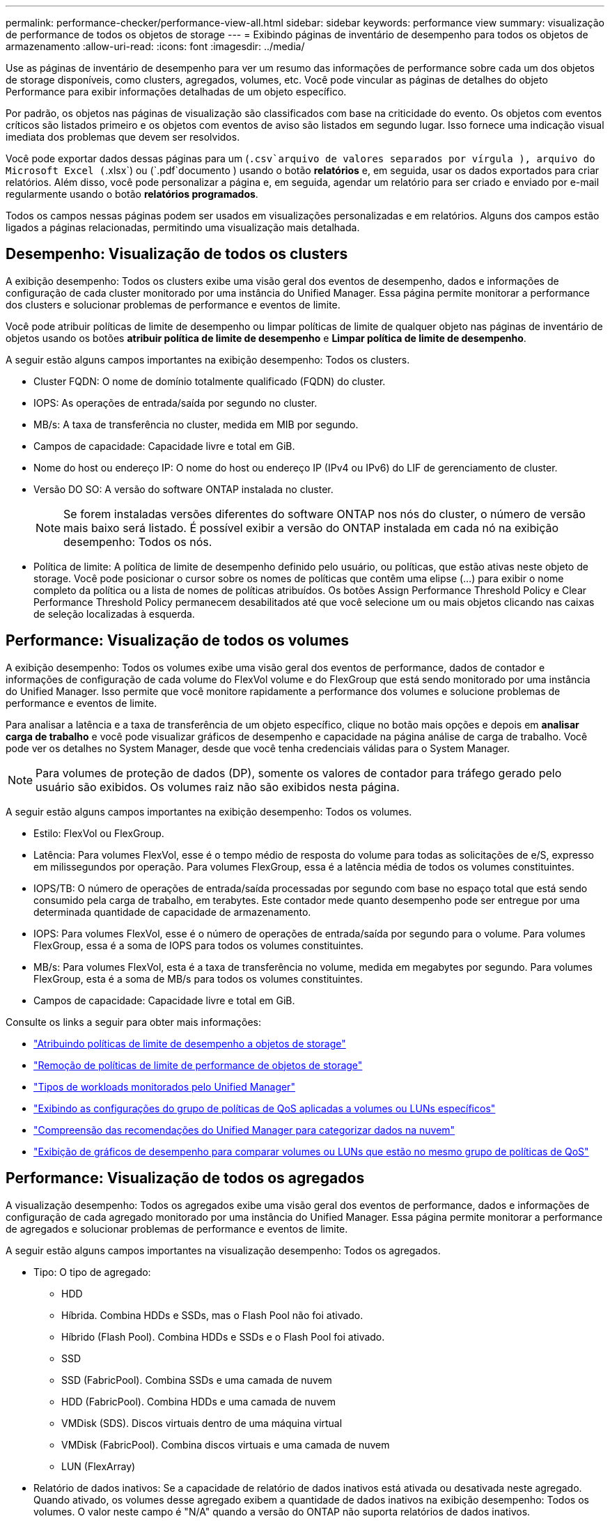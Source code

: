 ---
permalink: performance-checker/performance-view-all.html 
sidebar: sidebar 
keywords: performance view 
summary: visualização de performance de todos os objetos de storage 
---
= Exibindo páginas de inventário de desempenho para todos os objetos de armazenamento
:allow-uri-read: 
:icons: font
:imagesdir: ../media/


[role="lead"]
Use as páginas de inventário de desempenho para ver um resumo das informações de performance sobre cada um dos objetos de storage disponíveis, como clusters, agregados, volumes, etc. Você pode vincular as páginas de detalhes do objeto Performance para exibir informações detalhadas de um objeto específico.

Por padrão, os objetos nas páginas de visualização são classificados com base na criticidade do evento. Os objetos com eventos críticos são listados primeiro e os objetos com eventos de aviso são listados em segundo lugar. Isso fornece uma indicação visual imediata dos problemas que devem ser resolvidos.

Você pode exportar dados dessas páginas para um (`.csv`arquivo de valores separados por vírgula ), arquivo do Microsoft Excel (`.xlsx`) ou (`.pdf`documento ) usando o botão *relatórios* e, em seguida, usar os dados exportados para criar relatórios. Além disso, você pode personalizar a página e, em seguida, agendar um relatório para ser criado e enviado por e-mail regularmente usando o botão *relatórios programados*.

Todos os campos nessas páginas podem ser usados em visualizações personalizadas e em relatórios. Alguns dos campos estão ligados a páginas relacionadas, permitindo uma visualização mais detalhada.



== Desempenho: Visualização de todos os clusters

A exibição desempenho: Todos os clusters exibe uma visão geral dos eventos de desempenho, dados e informações de configuração de cada cluster monitorado por uma instância do Unified Manager. Essa página permite monitorar a performance dos clusters e solucionar problemas de performance e eventos de limite.

Você pode atribuir políticas de limite de desempenho ou limpar políticas de limite de qualquer objeto nas páginas de inventário de objetos usando os botões *atribuir política de limite de desempenho* e *Limpar política de limite de desempenho*.

A seguir estão alguns campos importantes na exibição desempenho: Todos os clusters.

* Cluster FQDN: O nome de domínio totalmente qualificado (FQDN) do cluster.
* IOPS: As operações de entrada/saída por segundo no cluster.
* MB/s: A taxa de transferência no cluster, medida em MIB por segundo.
* Campos de capacidade: Capacidade livre e total em GiB.
* Nome do host ou endereço IP: O nome do host ou endereço IP (IPv4 ou IPv6) do LIF de gerenciamento de cluster.
* Versão DO SO: A versão do software ONTAP instalada no cluster.
+

NOTE: Se forem instaladas versões diferentes do software ONTAP nos nós do cluster, o número de versão mais baixo será listado. É possível exibir a versão do ONTAP instalada em cada nó na exibição desempenho: Todos os nós.

* Política de limite: A política de limite de desempenho definido pelo usuário, ou políticas, que estão ativas neste objeto de storage. Você pode posicionar o cursor sobre os nomes de políticas que contêm uma elipse (...) para exibir o nome completo da política ou a lista de nomes de políticas atribuídos. Os botões Assign Performance Threshold Policy e Clear Performance Threshold Policy permanecem desabilitados até que você selecione um ou mais objetos clicando nas caixas de seleção localizadas à esquerda.




== Performance: Visualização de todos os volumes

A exibição desempenho: Todos os volumes exibe uma visão geral dos eventos de performance, dados de contador e informações de configuração de cada volume do FlexVol volume e do FlexGroup que está sendo monitorado por uma instância do Unified Manager. Isso permite que você monitore rapidamente a performance dos volumes e solucione problemas de performance e eventos de limite.

Para analisar a latência e a taxa de transferência de um objeto específico, clique no botão mais opções image:icon_kabob.gif[""]e depois em *analisar carga de trabalho* e você pode visualizar gráficos de desempenho e capacidade na página análise de carga de trabalho. Você pode ver os detalhes no System Manager, desde que você tenha credenciais válidas para o System Manager.


NOTE: Para volumes de proteção de dados (DP), somente os valores de contador para tráfego gerado pelo usuário são exibidos. Os volumes raiz não são exibidos nesta página.

A seguir estão alguns campos importantes na exibição desempenho: Todos os volumes.

* Estilo: FlexVol ou FlexGroup.
* Latência: Para volumes FlexVol, esse é o tempo médio de resposta do volume para todas as solicitações de e/S, expresso em milissegundos por operação. Para volumes FlexGroup, essa é a latência média de todos os volumes constituintes.
* IOPS/TB: O número de operações de entrada/saída processadas por segundo com base no espaço total que está sendo consumido pela carga de trabalho, em terabytes. Este contador mede quanto desempenho pode ser entregue por uma determinada quantidade de capacidade de armazenamento.
* IOPS: Para volumes FlexVol, esse é o número de operações de entrada/saída por segundo para o volume. Para volumes FlexGroup, essa é a soma de IOPS para todos os volumes constituintes.
* MB/s: Para volumes FlexVol, esta é a taxa de transferência no volume, medida em megabytes por segundo. Para volumes FlexGroup, esta é a soma de MB/s para todos os volumes constituintes.
* Campos de capacidade: Capacidade livre e total em GiB.


Consulte os links a seguir para obter mais informações:

* link:../performance-checker/task_assign_performance_threshold_policies_to_storage_objects.html["Atribuindo políticas de limite de desempenho a objetos de storage"]
* link:../performance-checker/task_remove_performance_threshold_policies_from_storage_objects.html["Remoção de políticas de limite de performance de objetos de storage"]
* link:../performance-checker/concept_types_of_workloads_monitored_by_unified_manager.html["Tipos de workloads monitorados pelo Unified Manager"]
* link:../performance-checker/task_view_qos_policy_group_settings_for_volumes_or_luns.html["Exibindo as configurações do grupo de políticas de QoS aplicadas a volumes ou LUNs específicos"]
* link:../performance-checker/concept_understand_um_recommendations_to_tier_data_to_cloud.html["Compreensão das recomendações do Unified Manager para categorizar dados na nuvem"]
* link:../performance-checker/task_view_performance_charts_to_compare_volumes_or_luns_in_qos_policy.html["Exibição de gráficos de desempenho para comparar volumes ou LUNs que estão no mesmo grupo de políticas de QoS"]




== Performance: Visualização de todos os agregados

A visualização desempenho: Todos os agregados exibe uma visão geral dos eventos de performance, dados e informações de configuração de cada agregado monitorado por uma instância do Unified Manager. Essa página permite monitorar a performance de agregados e solucionar problemas de performance e eventos de limite.

A seguir estão alguns campos importantes na visualização desempenho: Todos os agregados.

* Tipo: O tipo de agregado:
+
** HDD
** Híbrida. Combina HDDs e SSDs, mas o Flash Pool não foi ativado.
** Híbrido (Flash Pool). Combina HDDs e SSDs e o Flash Pool foi ativado.
** SSD
** SSD (FabricPool). Combina SSDs e uma camada de nuvem
** HDD (FabricPool). Combina HDDs e uma camada de nuvem
** VMDisk (SDS). Discos virtuais dentro de uma máquina virtual
** VMDisk (FabricPool). Combina discos virtuais e uma camada de nuvem
** LUN (FlexArray)


* Relatório de dados inativos: Se a capacidade de relatório de dados inativos está ativada ou desativada neste agregado. Quando ativado, os volumes desse agregado exibem a quantidade de dados inativos na exibição desempenho: Todos os volumes. O valor neste campo é "N/A" quando a versão do ONTAP não suporta relatórios de dados inativos.
* Política de limite: A política de limite de desempenho definido pelo usuário, ou políticas, que estão ativas neste objeto de storage. Você pode posicionar o cursor sobre os nomes de políticas que contêm uma elipse (...) para exibir o nome completo da política ou a lista de nomes de políticas atribuídos. Os botões Assign Performance Threshold Policy e Clear Performance Threshold Policy permanecem desabilitados até que você selecione um ou mais objetos clicando nas caixas de seleção localizadas à esquerda. Consulte os links a seguir para obter mais informações:
* link:../performance-checker/task_assign_performance_threshold_policies_to_storage_objects.html["Atribuindo políticas de limite de desempenho a objetos de storage"]
* link:../performance-checker/task_remove_performance_threshold_policies_from_storage_objects.html["Remoção de políticas de limite de performance de objetos de storage"]




== Performance: Visualização de todos os nós

A visualização desempenho: Todos os nós exibe uma visão geral dos eventos de performance, dados e informações de configuração de cada nó que está sendo monitorado por uma instância do Unified Manager. Isso permite que você monitore rapidamente a performance de seus nós e solucione problemas de performance e eventos de limite.


NOTE: O Flash Cache Reads retorna a porcentagem de operações de leitura no nó que são satisfeitas pelo cache, em vez de serem retornadas do disco. Os dados do Flash Cache são exibidos somente para nós e somente quando um módulo Flash Cache é instalado no nó.

No menu *relatórios*, a opção *Relatório de inventário de hardware* é fornecida quando o Unified Manager e os clusters que ele está gerenciando são instalados em um site sem conetividade de rede externa. Esse botão gera um arquivo .csv que contém uma lista completa de informações de cluster e nó, como números de modelo de hardware e números de série, tipos e contagens de disco, licenças instaladas e muito mais. Essa funcionalidade de relatórios é útil para a renovação de contratos em sites seguros que não estão conetados à plataforma NetApp Active IQ. Você pode atribuir políticas de limite de desempenho ou limpar políticas de limite de qualquer objeto nas páginas de inventário de objetos usando os botões *atribuir política de limite de desempenho* e *Limpar política de limite de desempenho*.

Consulte os links a seguir para obter mais informações:

* link:../performance-checker/task_assign_performance_threshold_policies_to_storage_objects.html["Atribuindo políticas de limite de desempenho a objetos de storage"]
* link:../performance-checker/task_remove_performance_threshold_policies_from_storage_objects.html["Remoção de políticas de limite de performance de objetos de storage"]
* link:../health-checker/task_generate_hardware_inventory_report_for_contract_renewal.html["Gerando um relatório de inventário de hardware para renovação de contrato"]




== Performance: Visualização de todas as VMs de storage

A visualização desempenho: Todas as VMs de storage exibe uma visão geral dos eventos de performance, dados e informações de configuração de cada máquina virtual de storage (SVM) que está sendo monitorada por uma instância do Unified Manager. Isso permite que você monitore rapidamente a performance de seus SVMs e solucione problemas de performance e eventos de limite. O campo latência desta página relata o tempo médio de resposta para todas as solicitações de e/S, expresso em milissegundos por operação.


NOTE: Os SVMs listados nesta página incluem somente dados e SVMs de cluster. O Unified Manager não usa nem exibe SVMs de Admin ou nó.

Consulte os links a seguir para obter mais informações:

* link:../performance-checker/task_assign_performance_threshold_policies_to_storage_objects.html["Atribuindo políticas de limite de desempenho a objetos de storage"]
* link:../performance-checker/task_remove_performance_threshold_policies_from_storage_objects.html["Remoção de políticas de limite de performance de objetos de storage"]




== Performance: Visualização de todos os LUNs

A visualização desempenho: Todos os LUNs exibe uma visão geral dos eventos de performance, dados e informações de configuração de cada LUN que está sendo monitorado por uma instância do Unified Manager. Isso permite que você monitore rapidamente a performance dos LUNs e solucione problemas de performance e eventos de limite.

Se você quiser analisar a latência e a taxa de transferência de um objeto específico, clique no ícone mais image:icon_kabob.gif[""], depois em *analisar carga de trabalho* e você pode visualizar gráficos de desempenho e capacidade na página *análise de carga de trabalho*.

Consulte os links a seguir para obter mais informações:

* link:../data-protection/view-lun-relationships.html["Monitoramento de LUNs em uma relação de Grupo de consistência"]
* link:../storage-mgmt/task_provision_luns.html["Provisionamento de LUNs"]
* link:../performance-checker/task_assign_performance_threshold_policies_to_storage_objects.html["Atribuindo políticas de limite de desempenho a objetos de storage"]
* link:../performance-checker/task_remove_performance_threshold_policies_from_storage_objects.html["Remoção de políticas de limite de performance de objetos de storage"]
* link:../performance-checker/task_view_volumes_or_luns_in_same_qos_policy_group.html["Exibindo volumes ou LUNs que estão no mesmo grupo de políticas de QoS"].
* link:../performance-checker/task_view_qos_policy_group_settings_for_volumes_or_luns.html["Exibindo as configurações do grupo de políticas de QoS aplicadas a volumes ou LUNs específicos"]
* link:../api-automation/concept_provision_luns.html["Provisionamento de LUNs usando APIs"]




== Performance: Visualização de todos os namespaces NVMe

A visualização desempenho: Todos os namespaces NVMe exibe uma visão geral dos eventos de performance, dados e informações de configuração de cada namespace NVMe que está sendo monitorado por uma instância do Unified Manager. Isso permite que você monitore rapidamente a performance e a integridade dos namespaces e solucione problemas e eventos de limite.

As seguintes informações, entre outras, são relatadas: O estado atual do namespace. * Offline - o acesso de leitura ou gravação ao namespace não é permitido. * Online - o acesso de leitura e gravação ao namespace é permitido. * NVFail - o namespace foi automaticamente colocado offline devido a uma falha do NVRAM. * Erro de espaço - o namespace ficou sem espaço.

Consulte os links a seguir para obter mais informações:

* link:../performance-checker/task_assign_performance_threshold_policies_to_storage_objects.html["Atribuindo políticas de limite de desempenho a objetos de storage"]
* link:../performance-checker/task_remove_performance_threshold_policies_from_storage_objects.html["Remoção de políticas de limite de performance de objetos de storage"]




== Desempenho: Visualização de todas as interfaces de rede

A exibição desempenho: Todas as interfaces de rede exibe uma visão geral dos eventos de desempenho, dados e informações de configuração para cada interface de rede (LIF) que está sendo monitorada por essa instância do Unified Manager. Esta página permite que você monitore rapidamente o desempenho de suas interfaces e solucione problemas de desempenho e eventos de limite. A seguir estão alguns campos importantes na exibição desempenho: Todas as interfaces de rede.

* IOPS: As operações de entrada/saída por segundo. O IOPS não é aplicável a LIFs NFS e LIFs CIFS e é exibido como N/A para esses tipos.
* Latência: O tempo médio de resposta para todas as solicitações de e/S, expresso em milissegundos por operação. A latência não é aplicável a LIFs NFS e LIFs CIFS e é exibida como N/A para esses tipos.
* Localização da casa: A localização da casa para a interface, exibida como nome do nó e nome da porta, separada por dois pontos (:). Se a localização for exibida com uma elipse (...), você pode posicionar o cursor sobre o nome da localização para exibir a localização completa.
* Localização atual: O local atual para a interface, exibido como nome do nó e nome da porta, separados por dois pontos (:). Se a localização for exibida com uma elipse (...), você pode posicionar o cursor sobre o nome da localização para exibir a localização completa.
* Função: A função de interface: Dados, cluster, gerenciamento de nós ou Intercluster.



NOTE: As interfaces listadas nesta página incluem Data LIFs, Cluster LIFs, Node Management LIFs e clusters LIFs. O Unified Manager não usa nem exibe LIFs do sistema.



== Desempenho: Exibição de todas as portas

A exibição desempenho: Todas as portas exibe uma visão geral dos eventos de desempenho, dados e informações de configuração de cada porta que está sendo monitorada por uma instância do Unified Manager. Isso permite que você monitore rapidamente o desempenho de suas portas e solucione problemas de desempenho e eventos de limite. Para uma função de porta, a função de porta de rede é exibida, seja dados ou Cluster. As portas FCP não podem ter uma função e a função é exibida como N/A.


NOTE: Os valores do contador de desempenho são exibidos apenas para portas físicas. Os valores de contador não são exibidos para VLANs ou grupos de interface.

Consulte os links a seguir para obter mais informações:

* link:../performance-checker/task_assign_performance_threshold_policies_to_storage_objects.html["Atribuindo políticas de limite de desempenho a objetos de storage"]
* link:../performance-checker/task_remove_performance_threshold_policies_from_storage_objects.html["Remoção de políticas de limite de performance de objetos de storage"]




== Desempenho: Exibição de grupos de diretiva QoS

A visualização grupos de políticas de QoS exibe os grupos de políticas de QoS disponíveis nos clusters que o Unified Manager está monitorando. Isso inclui políticas tradicionais de QoS, políticas de QoS adaptáveis e políticas de QoS atribuídas pelo uso de níveis de serviço de performance.

A seguir estão alguns campos importantes na exibição desempenho: Grupos de políticas de QoS.

* Grupo de políticas de QoS: O nome do grupo de políticas de QoS. Para políticas do NetApp Service Level Manager (NSLM) 1,3 que foram importadas para o Unified Manager 9,7 ou posterior, o nome exibido aqui inclui o nome do SVM e outras informações que não estão no nome quando o nível de Serviço de Performance foi definido no NSLM. Por exemplo, o nome "NSLM_vs6_Performance_2_0" significa que esta é a política de PSL "Performance" definida pelo sistema NSLM criada na SVM "vs6" com uma latência esperada de "2 ms/op".
* SVM: A VM de storage (SVM) a que pertence o grupo de políticas de QoS. Você pode clicar no nome da VM de armazenamento para navegar até a página de detalhes da VM de armazenamento. Observe que esse campo fica em branco se a política de QoS tiver sido criada na VM de storage Admin, pois esse tipo de VM de storage representa o cluster.
* Taxa de transferência mínima: A taxa de transferência mínima, em IOPS, fornecida pelo grupo de políticas. Para políticas adaptáveis, esse é o IOPS mínimo esperado por TB alocado ao volume ou LUN, com base no tamanho alocado do objeto de storage.
* Taxa de transferência máxima: A taxa de transferência, em IOPS e/ou MB/s, que o grupo de políticas não deve exceder. Quando este campo está em branco significa que o máximo definido em ONTAP é infinito. Para políticas adaptáveis, esse é o máximo (pico) de IOPS possível por TB alocado ao volume ou LUN, com base no tamanho alocado do objeto de armazenamento ou no tamanho usado do objeto de armazenamento.
* IOPS mínimo absoluto: Para políticas adaptáveis, esse é o valor mínimo absoluto de IOPS usado como uma substituição quando o IOPS esperado é menor que esse valor.
* Tamanho do bloco: O tamanho do bloco especificado para a política adaptativa de QoS.
* Alocação mínima: Se "espaço alocado" ou "espaço usado" é usado para determinar o throughput máximo (pico) IOPS.
* Latência esperada: A latência média esperada para operações de entrada/saída de storage.
* Compartilhado: Para políticas de QoS tradicionais, se os valores de taxa de transferência definidos no grupo de políticas são compartilhados entre vários objetos.
* Objetos associados: O número de cargas de trabalho atribuídas ao grupo de políticas de QoS. Você pode clicar no botão expandir (image:../media/chevron_down.gif[""]) ao lado do Nome do Grupo de políticas de QoS para exibir mais detalhes sobre o grupo de políticas.
* Capacidade alocada: A quantidade de espaço que os objetos que estão no grupo de políticas de QoS estão usando atualmente.
* Objetos associados: O número de workloads atribuídos ao grupo de políticas de QoS, separados em volumes e LUNs. Você pode clicar no número para navegar para uma página que forneça mais detalhes sobre os volumes ou LUNs selecionados.


Para obter mais informações, consulte os tópicos em link:..//performance-checker/concept_manage_performance_using_qos_policy_group_information.html["Gerenciando o desempenho usando informações de grupo de políticas de QoS"].
